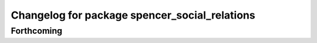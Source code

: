 ^^^^^^^^^^^^^^^^^^^^^^^^^^^^^^^^^^^^^^^^^^^^^^
Changelog for package spencer_social_relations
^^^^^^^^^^^^^^^^^^^^^^^^^^^^^^^^^^^^^^^^^^^^^^

Forthcoming
-----------
